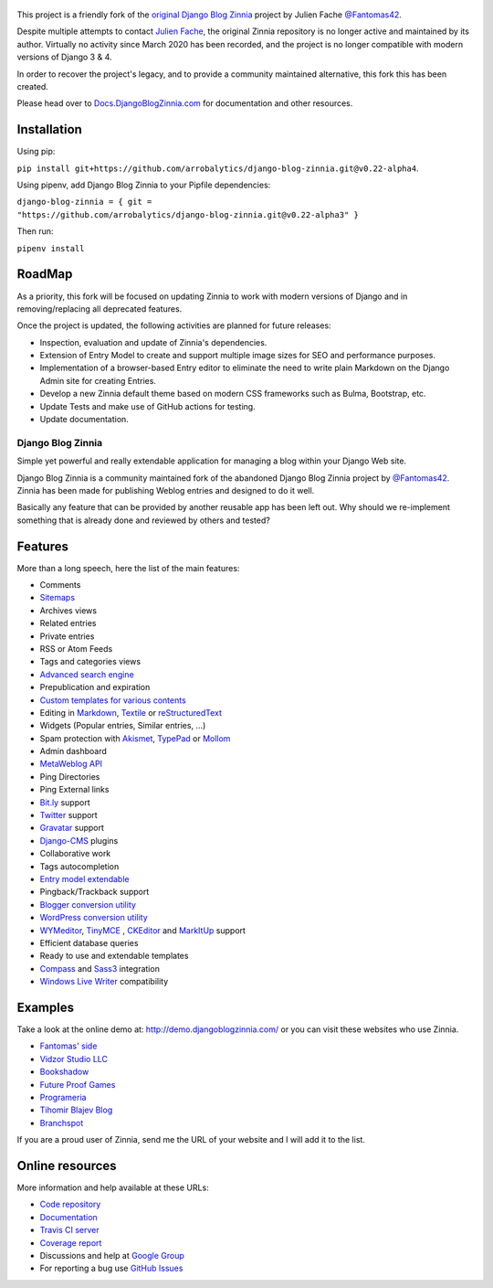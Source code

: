 .. figure:: zinnia/static/zinnia/logo/dbz_logo_text.png
    :scale: 50
    :align: center


This project is a friendly fork of the `original Django Blog Zinnia`_ project by Julien Fache `@Fantomas42`_.

Despite multiple attempts to contact `Julien Fache`_, the original Zinnia repository
is no longer active and maintained by its author. Virtually no activity since March 2020
has been recorded, and the project is no longer compatible with modern versions of Django 3 & 4.\

In order to recover the project's legacy, and to provide a community maintained
alternative, this fork this has been created.\

Please head over to `Docs.DjangoBlogZinnia.com`_ for documentation and
other resources.\

Installation
============

Using pip:

``pip install git+https://github.com/arrobalytics/django-blog-zinnia.git@v0.22-alpha4``.

Using pipenv, add Django Blog Zinnia to your Pipfile dependencies:

``django-blog-zinnia = { git = "https://github.com/arrobalytics/django-blog-zinnia.git@v0.22-alpha3" }``

Then run:

``pipenv install``


RoadMap
=======

As a priority, this fork will be focused on updating Zinnia to work with modern versions of Django and
in removing/replacing all deprecated features.

Once the project is updated, the following activities are planned for future releases:

* Inspection, evaluation and update of Zinnia's dependencies.
* Extension of Entry Model to create and support multiple image sizes for SEO and performance purposes.
* Implementation of a browser-based Entry editor to eliminate the need to write plain Markdown on the Django Admin site for creating Entries.
* Develop a new Zinnia default theme based on modern CSS frameworks such as Bulma, Bootstrap, etc.
* Update Tests and make use of GitHub actions for testing.
* Update documentation.

===================================
Django Blog Zinnia
===================================

Simple yet powerful and really extendable application for managing a blog within your Django Web site.

Django Blog Zinnia is a community maintained fork of the abandoned Django Blog Zinnia project by `@Fantomas42`_.
Zinnia has been made for publishing Weblog entries and designed to do it well.

Basically any feature that can be provided by another reusable app has been left out.
Why should we re-implement something that is already done and reviewed by others and tested?

Features
========

More than a long speech, here the list of the main features:

* Comments
* `Sitemaps`_
* Archives views
* Related entries
* Private entries
* RSS or Atom Feeds
* Tags and categories views
* `Advanced search engine`_
* Prepublication and expiration
* `Custom templates for various contents`_
* Editing in `Markdown`_, `Textile`_ or `reStructuredText`_
* Widgets (Popular entries, Similar entries, ...)
* Spam protection with `Akismet`_, `TypePad`_ or `Mollom`_
* Admin dashboard
* `MetaWeblog API`_
* Ping Directories
* Ping External links
* `Bit.ly`_ support
* `Twitter`_ support
* `Gravatar`_ support
* `Django-CMS`_ plugins
* Collaborative work
* Tags autocompletion
* `Entry model extendable`_
* Pingback/Trackback support
* `Blogger conversion utility`_
* `WordPress conversion utility`_
* `WYMeditor`_, `TinyMCE`_ , `CKEditor`_ and `MarkItUp`_ support
* Efficient database queries
* Ready to use and extendable templates
* `Compass`_ and `Sass3`_ integration
* `Windows Live Writer`_ compatibility




Examples
========

Take a look at the online demo at: http://demo.djangoblogzinnia.com/
or you can visit these websites who use Zinnia.

* `Fantomas' side`_
* `Vidzor Studio LLC`_
* `Bookshadow`_
* `Future Proof Games`_
* `Programeria`_
* `Tihomir Blajev Blog`_
* `Branchspot`_

If you are a proud user of Zinnia, send me the URL of your website and I
will add it to the list.

Online resources
================

More information and help available at these URLs:

* `Code repository`_
* `Documentation`_
* `Travis CI server`_
* `Coverage report`_
* Discussions and help at `Google Group`_
* For reporting a bug use `GitHub Issues`_

.. |travis-develop| image:: https://img.shields.io/travis/Fantomas42/django-blog-zinnia/develop.svg
   :alt: Build Status - develop branch
   :target: http://travis-ci.org/Fantomas42/django-blog-zinnia
.. |coverage-develop| image:: https://img.shields.io/coveralls/Fantomas42/django-blog-zinnia/develop.svg
   :alt: Coverage of the code
   :target: https://coveralls.io/r/Fantomas42/django-blog-zinnia
.. |latest-version| image:: https://img.shields.io/pypi/v/django-blog-zinnia.svg
   :alt: Latest version on Pypi
   :target: https://pypi.python.org/pypi/django-blog-zinnia/
.. |paypal| image:: https://www.paypalobjects.com/en_US/i/btn/btn_donate_SM.gif
   :alt:  Make a free donation with Paypal to encourage the development
   :target: https://www.paypal.com/cgi-bin/webscr?cmd=_s-xclick&hosted_button_id=68T48HR8KK9KG

.. _`Sitemaps`: http://docs.djangoblogzinnia.com/en/latest/getting-started/configuration.html#module-zinnia.sitemaps
.. _`Advanced search engine`: http://docs.djangoblogzinnia.com/en/latest/topics/search_engines.html
.. _`Custom templates for various contents`: http://docs.djangoblogzinnia.com/en/latest/getting-started/configuration.html#templates-for-entries
.. _`Markdown`: http://daringfireball.net/projects/markdown/
.. _`Textile`: http://redcloth.org/hobix.com/textile/
.. _`reStructuredText`: http://docutils.sourceforge.net/rst.html
.. _`Akismet`: https://github.com/Fantomas42/zinnia-spam-checker-akismet
.. _`TypePad`: https://github.com/Fantomas42/zinnia-spam-checker-akismet#using-typepad-antispam
.. _`Mollom`: https://github.com/Fantomas42/zinnia-spam-checker-mollom
.. _`MetaWeblog API`: http://www.xmlrpc.com/metaWeblogApi
.. _`Bit.ly`: https://github.com/Fantomas42/zinnia-url-shortener-bitly
.. _`Twitter`:  https://github.com/Fantomas42/zinnia-twitter
.. _`Gravatar`: http://gravatar.com/
.. _`Django-CMS`: http://docs.djangoblogzinnia.com/en/latest/getting-started/configuration.html#django-cms
.. _`Entry model extendable`: http://django-blog-zinnia.rtfd.org/extending-entry
.. _`WYMeditor`: https://github.com/django-blog-zinnia/zinnia-wysiwyg-wymeditor
.. _`TinyMCE`: https://github.com/django-blog-zinnia/zinnia-wysiwyg-tinymce
.. _`CKEditor`: https://github.com/django-blog-zinnia/zinnia-wysiwyg-ckeditor
.. _`MarkItUp`: https://github.com/django-blog-zinnia/zinnia-wysiwyg-markitup
.. _`Blogger conversion utility`: https://github.com/django-blog-zinnia/blogger2zinnia
.. _`WordPress conversion utility`: https://github.com/django-blog-zinnia/wordpress2zinnia
.. _`Compass`: http://compass-style.org/
.. _`Sass3`: http://sass-lang.com/
.. _`Windows Live Writer`: http://explore.live.com/windows-live-writer
.. _`Fantomas' side`: http://fantomas.site/blog/
.. _`Vidzor Studio LLC`: http://vidzor.com/blog/
.. _`Bookshadow`: http://bookshadow.com/weblog/
.. _`Future Proof Games`: http://futureproofgames.com/blog/
.. _`Programeria`: https://programeria.pl/
.. _`Tihomir Blajev Blog`: http://www.tihoblajev.com/weblog/
.. _`Branchspot`: https://www.branchspot.com/blog/
.. _`Code repository`: https://github.com/arrobalytics/django-blog-zinnia
.. _`Documentation`: http://docs.djangoblogzinnia.com/
.. _`Travis CI server`: http://travis-ci.org/Fantomas42/django-blog-zinnia
.. _`Coverage report`: https://coveralls.io/r/Fantomas42/django-blog-zinnia
.. _`Google Group`: http://groups.google.com/group/django-blog-zinnia/
.. _`GitHub Issues`: https://github.com/arrobalytics/django-blog-zinnia/issues/
.. _`original Django Blog Zinnia`: https://github.com/Fantomas42/django-blog-zinnia/
.. _`@Fantomas42`: https://github.com/Fantomas42/
.. _`Julien Fache`: https://github.com/Fantomas42/
.. _`Docs.DjangoBlogZinnia.com`: https://docs.djangoblogzinnia.com
